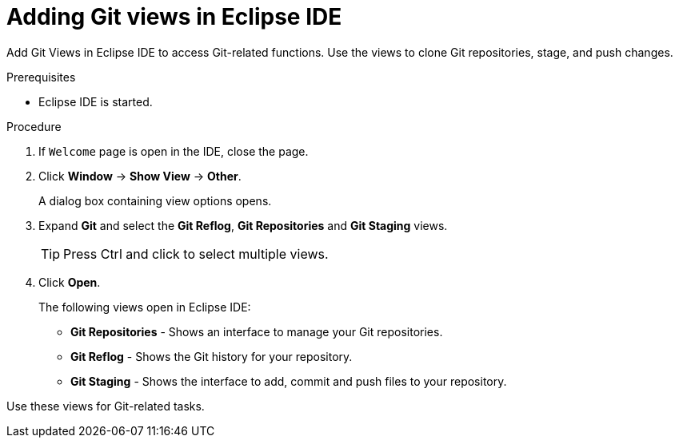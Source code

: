 [id="adding-git-views-in-eclipse-ide_{context}"]
= Adding Git views in Eclipse IDE

Add Git Views in Eclipse IDE to access Git-related functions. Use the views to clone Git repositories, stage, and push changes.

.Prerequisites

* Eclipse IDE is started.

.Procedure

. If `Welcome` page is open in the IDE, close the page.

. Click *Window* -> *Show View* -> *Other*.
+
A dialog box containing view options opens.

. Expand *Git* and select the *Git Reflog*, *Git Repositories* and *Git Staging* views.
+
TIP: Press Ctrl and click to select multiple views.

. Click *Open*.
+
The following views open in Eclipse IDE:

* *Git Repositories* - Shows an interface to manage your Git repositories.
* *Git Reflog* - Shows the Git history for your repository.
* *Git Staging* - Shows the interface to add, commit and push files to your repository.

Use these views for Git-related tasks. 